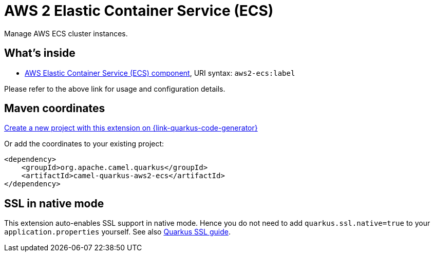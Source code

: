 // Do not edit directly!
// This file was generated by camel-quarkus-maven-plugin:update-extension-doc-page
[id="extensions-aws2-ecs"]
= AWS 2 Elastic Container Service (ECS)
:page-aliases: extensions/aws2-ecs.adoc
:linkattrs:
:cq-artifact-id: camel-quarkus-aws2-ecs
:cq-native-supported: true
:cq-status: Stable
:cq-status-deprecation: Stable
:cq-description: Manage AWS ECS cluster instances.
:cq-deprecated: false
:cq-jvm-since: 1.0.0
:cq-native-since: 1.0.0

ifeval::[{doc-show-badges} == true]
[.badges]
[.badge-key]##JVM since##[.badge-supported]##1.0.0## [.badge-key]##Native since##[.badge-supported]##1.0.0##
endif::[]

Manage AWS ECS cluster instances.

[id="extensions-aws2-ecs-whats-inside"]
== What's inside

* xref:{cq-camel-components}::aws2-ecs-component.adoc[AWS Elastic Container Service (ECS) component], URI syntax: `aws2-ecs:label`

Please refer to the above link for usage and configuration details.

[id="extensions-aws2-ecs-maven-coordinates"]
== Maven coordinates

https://{link-quarkus-code-generator}/?extension-search=camel-quarkus-aws2-ecs[Create a new project with this extension on {link-quarkus-code-generator}, window="_blank"]

Or add the coordinates to your existing project:

[source,xml]
----
<dependency>
    <groupId>org.apache.camel.quarkus</groupId>
    <artifactId>camel-quarkus-aws2-ecs</artifactId>
</dependency>
----
ifeval::[{doc-show-user-guide-link} == true]
Check the xref:user-guide/index.adoc[User guide] for more information about writing Camel Quarkus applications.
endif::[]

[id="extensions-aws2-ecs-ssl-in-native-mode"]
== SSL in native mode

This extension auto-enables SSL support in native mode. Hence you do not need to add
`quarkus.ssl.native=true` to your `application.properties` yourself. See also
https://quarkus.io/guides/native-and-ssl[Quarkus SSL guide].
